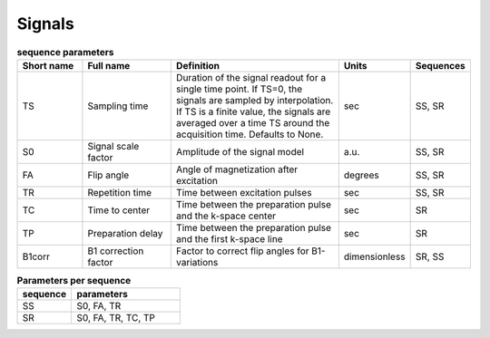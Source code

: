 .. _imaging-sequences:

Signals
-------

.. _sequence-params:
.. list-table:: **sequence parameters**
    :widths: 15 20 40 10 10
    :header-rows: 1

    * - Short name
      - Full name
      - Definition
      - Units
      - Sequences
    * - TS
      - Sampling time
      - Duration of the signal readout for a single time point. If TS=0, the 
        signals are sampled by interpolation. If TS is a finite value, the 
        signals are averaged over a time TS around the acquisition time. 
        Defaults to None.
      - sec
      - SS, SR
    * - S0
      - Signal scale factor
      - Amplitude of the signal model
      - a.u.
      - SS, SR
    * - FA
      - Flip angle
      - Angle of magnetization after excitation
      - degrees
      - SS, SR
    * - TR
      - Repetition time
      - Time between excitation pulses
      - sec
      - SS, SR
    * - TC
      - Time to center
      - Time between the preparation pulse and the k-space center
      - sec
      - SR
    * - TP
      - Preparation delay
      - Time between the preparation pulse and the first k-space line
      - sec
      - SR
    * - B1corr
      - B1 correction factor
      - Factor to correct flip angles for B1-variations
      - dimensionless
      - SR, SS


.. _params-per-sequence:
.. list-table:: **Parameters per sequence**
    :widths: 20 40
    :header-rows: 1 

    * - sequence
      - parameters
    * - SS
      - S0, FA, TR
    * - SR
      - S0, FA, TR, TC, TP








